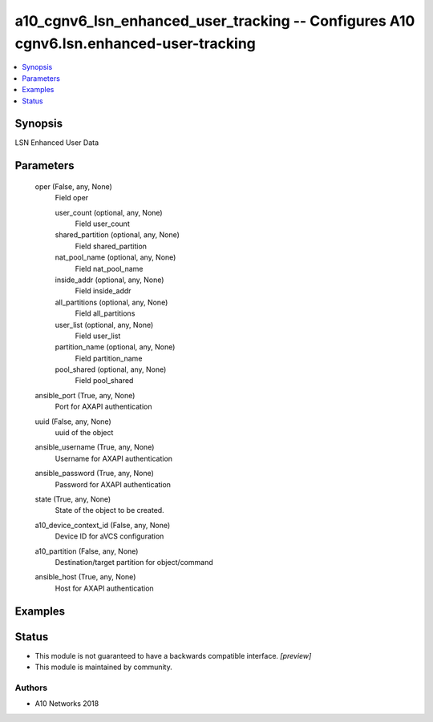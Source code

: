 .. _a10_cgnv6_lsn_enhanced_user_tracking_module:


a10_cgnv6_lsn_enhanced_user_tracking -- Configures A10 cgnv6.lsn.enhanced-user-tracking
=======================================================================================

.. contents::
   :local:
   :depth: 1


Synopsis
--------

LSN Enhanced User Data






Parameters
----------

  oper (False, any, None)
    Field oper


    user_count (optional, any, None)
      Field user_count


    shared_partition (optional, any, None)
      Field shared_partition


    nat_pool_name (optional, any, None)
      Field nat_pool_name


    inside_addr (optional, any, None)
      Field inside_addr


    all_partitions (optional, any, None)
      Field all_partitions


    user_list (optional, any, None)
      Field user_list


    partition_name (optional, any, None)
      Field partition_name


    pool_shared (optional, any, None)
      Field pool_shared



  ansible_port (True, any, None)
    Port for AXAPI authentication


  uuid (False, any, None)
    uuid of the object


  ansible_username (True, any, None)
    Username for AXAPI authentication


  ansible_password (True, any, None)
    Password for AXAPI authentication


  state (True, any, None)
    State of the object to be created.


  a10_device_context_id (False, any, None)
    Device ID for aVCS configuration


  a10_partition (False, any, None)
    Destination/target partition for object/command


  ansible_host (True, any, None)
    Host for AXAPI authentication









Examples
--------

.. code-block:: yaml+jinja

    





Status
------




- This module is not guaranteed to have a backwards compatible interface. *[preview]*


- This module is maintained by community.



Authors
~~~~~~~

- A10 Networks 2018

